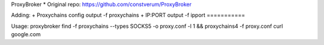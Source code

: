 ProxyBroker 
* Original repo: https://github.com/constverum/ProxyBroker

Adding:
+ Proxychains config output -f proxychains
+ IP:PORT output -f ipport
===========

Usage:
proxybroker find -f proxychains --types SOCKS5 -o proxy.conf -l 1 && proxychains4 -f proxy.conf curl google.com

